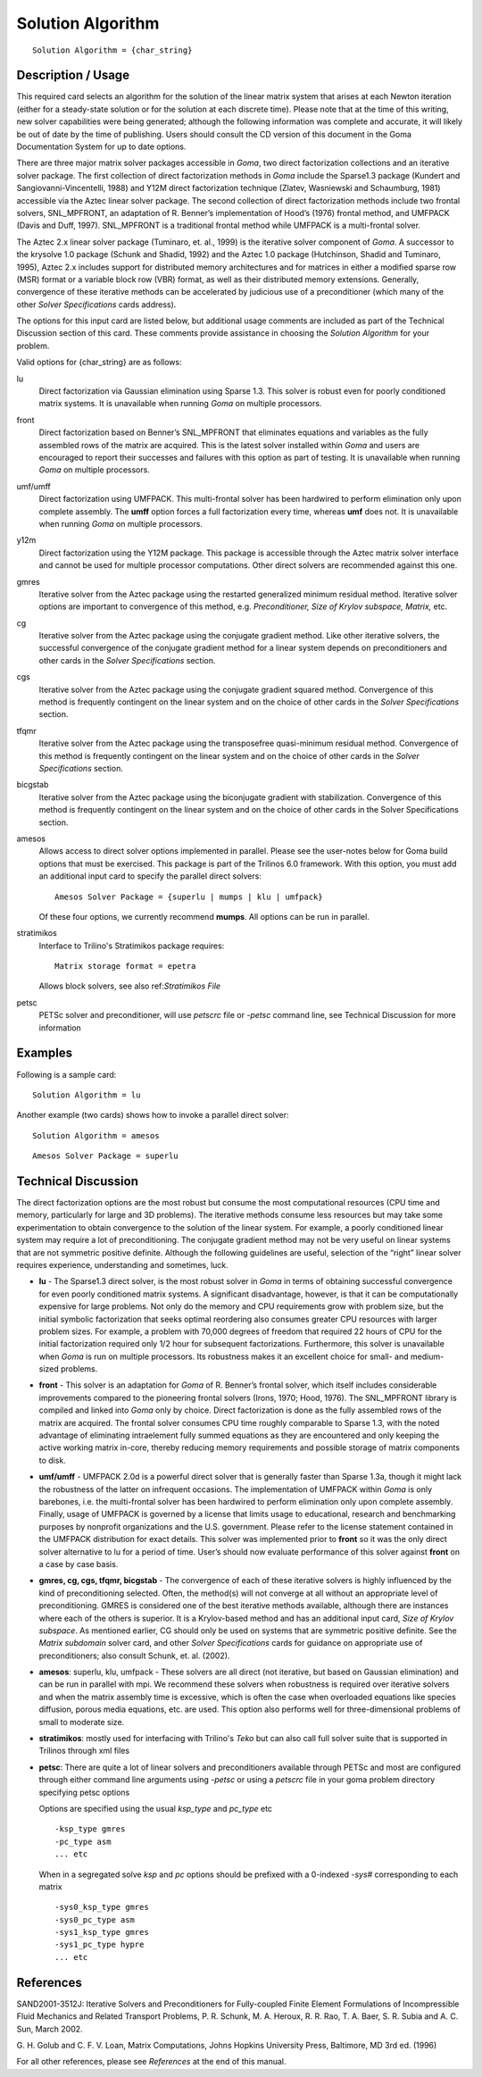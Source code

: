 **********************
Solution Algorithm
**********************

::

	Solution Algorithm = {char_string}

-----------------------
Description / Usage
-----------------------

This required card selects an algorithm for the solution of the linear matrix system that
arises at each Newton iteration (either for a steady-state solution or for the solution at
each discrete time). Please note that at the time of this writing, new solver capabilities
were being generated; although the following information was complete and accurate,
it will likely be out of date by the time of publishing. Users should consult the CD
version of this document in the Goma Documentation System for up to date options.

There are three major matrix solver packages accessible in *Goma*, two direct
factorization collections and an iterative solver package. The first collection of direct
factorization methods in *Goma* include the Sparse1.3 package (Kundert and
Sangiovanni-Vincentelli, 1988) and Y12M direct factorization technique (Zlatev,
Wasniewski and Schaumburg, 1981) accessible via the Aztec linear solver package.
The second collection of direct factorization methods include two frontal solvers,
SNL_MPFRONT, an adaptation of R. Benner’s implementation of Hood’s (1976)
frontal method, and UMFPACK (Davis and Duff, 1997). SNL_MPFRONT is a
traditional frontal method while UMFPACK is a multi-frontal solver.

The Aztec 2.x linear solver package (Tuminaro, et. al., 1999) is the iterative solver
component of *Goma*. A successor to the krysolve 1.0 package (Schunk and Shadid,
1992) and the Aztec 1.0 package (Hutchinson, Shadid and Tuminaro, 1995), Aztec 2.x
includes support for distributed memory architectures and for matrices in either a
modified sparse row (MSR) format or a variable block row (VBR) format, as well as
their distributed memory extensions. Generally, convergence of these iterative methods can be accelerated by judicious use of a preconditioner (which many of the other *Solver
Specifications* cards address).

The options for this input card are listed below, but additional usage comments are
included as part of the Technical Discussion section of this card. These comments
provide assistance in choosing the *Solution Algorithm* for your problem.

Valid options for {char_string} are as follows:

lu
    Direct factorization via Gaussian elimination using Sparse 1.3. This solver
    is robust even for poorly conditioned matrix systems. It is unavailable
    when running *Goma* on multiple processors.
front
    Direct factorization based on Benner’s SNL_MPFRONT that eliminates
    equations and variables as the fully assembled rows of the matrix are
    acquired. This is the latest solver installed within *Goma* and users are
    encouraged to report their successes and failures with this option as part
    of testing. It is unavailable when running *Goma* on multiple processors.
umf/umff
    Direct factorization using UMFPACK. This multi-frontal solver has been
    hardwired to perform elimination only upon complete assembly. The **umff**
    option forces a full factorization every time, whereas **umf** does not. It
    is unavailable when running *Goma* on multiple processors.
y12m
    Direct factorization using the Y12M package. This package is accessible
    through the Aztec matrix solver interface and cannot be used for multiple
    processor computations. Other direct solvers are recommended against this
    one.
gmres
    Iterative solver from the Aztec package using the restarted generalized
    minimum residual method. Iterative solver options are important to
    convergence of this method, e.g. *Preconditioner, Size of Krylov subspace,
    Matrix,* etc.
cg
    Iterative solver from the Aztec package using the conjugate gradient
    method. Like other iterative solvers, the successful convergence of the
    conjugate gradient method for a linear system depends on preconditioners
    and other cards in the *Solver Specifications* section.
cgs
    Iterative solver from the Aztec package using the conjugate gradient
    squared method. Convergence of this method is frequently contingent on the
    linear system and on the choice of other cards in the *Solver
    Specifications* section.
tfqmr
    Iterative solver from the Aztec package using the transposefree
    quasi-minimum residual method. Convergence of this method is frequently
    contingent on the linear system and on the choice of other cards in the
    *Solver Specifications* section.
bicgstab 
    Iterative solver from the Aztec package using the biconjugate gradient with
    stabilization. Convergence of this method is frequently contingent on the
    linear system and on the choice of other cards in the Solver Specifications
    section.
amesos
    Allows access to direct solver options implemented in parallel. Please see
    the user-notes below for Goma build options that must be exercised. This
    package is part of the Trilinos 6.0 framework. With this option, you must
    add an additional input card to specify the parallel direct solvers:

    ::

        Amesos Solver Package = {superlu | mumps | klu | umfpack}
							  
    Of these four options, we currently recommend **mumps**.
    All options can be run in parallel.
stratimikos
    Interface to Trilino's Stratimikos package
    requires:

    ::

        Matrix storage format = epetra
    
    Allows block solvers, see also ref:`Stratimikos File`
petsc
    PETSc solver and preconditioner, will use `petscrc` file or `-petsc`
    command line, see Technical Discussion for more information


------------
Examples
------------

Following is a sample card:
::

	Solution Algorithm = lu

Another example (two cards) shows how to invoke a parallel direct solver:
::

	Solution Algorithm = amesos

::

	Amesos Solver Package = superlu

-------------------------
Technical Discussion
-------------------------

The direct factorization options are the most robust but consume the most
computational resources (CPU time and memory, particularly for large and 3D
problems). The iterative methods consume less resources but may take some
experimentation to obtain convergence to the solution of the linear system. For
example, a poorly conditioned linear system may require a lot of preconditioning. The
conjugate gradient method may not be very useful on linear systems that are not symmetric 
positive definite. Although the following guidelines are useful, selection of
the “right” linear solver requires experience, understanding and sometimes, luck.

* **lu** - The Sparse1.3 direct solver, is the most robust solver in *Goma* in terms of
  obtaining successful convergence for even poorly conditioned matrix systems. A significant 
  disadvantage, however, is that it can be computationally expensive for
  large problems. Not only do the memory and CPU requirements grow with
  problem size, but the initial symbolic factorization that seeks optimal reordering
  also consumes greater CPU resources with larger problem sizes. For example, a
  problem with 70,000 degrees of freedom that required 22 hours of CPU for the
  initial factorization required only 1/2 hour for subsequent factorizations.
  Furthermore, this solver is unavailable when *Goma* is run on multiple processors.
  Its robustness makes it an excellent choice for small- and medium-sized problems.

* **front** - This solver is an adaptation for *Goma* of R. Benner’s frontal solver, which
  itself includes considerable improvements compared to the pioneering frontal
  solvers (Irons, 1970; Hood, 1976). The SNL_MPFRONT library is compiled and linked into *Goma* 
  only by choice. Direct factorization is done as the fully
  assembled rows of the matrix are acquired. The frontal solver consumes CPU time
  roughly comparable to Sparse 1.3, with the noted advantage of eliminating intraelement
  fully summed equations as they are encountered and only keeping the
  active working matrix in-core, thereby reducing memory requirements and
  possible storage of matrix components to disk.

* **umf/umff** - UMFPACK 2.0d is a powerful direct solver that is generally faster
  than Sparse 1.3a, though it might lack the robustness of the latter on infrequent
  occasions. The implementation of UMFPACK within *Goma* is only barebones, i.e.
  the multi-frontal solver has been hardwired to perform elimination only upon
  complete assembly. Finally, usage of UMFPACK is governed by a license that limits usage to 
  educational, research and benchmarking purposes by nonprofit
  organizations and the U.S. government. Please refer to the license statement
  contained in the UMFPACK distribution for exact details. This solver was
  implemented prior to **front** so it was the only direct solver alternative to lu for a
  period of time. User’s should now evaluate performance of this solver against **front** on a case by case basis.

* **gmres, cg, cgs, tfqmr, bicgstab** - The convergence of each of these iterative
  solvers is highly influenced by the kind of preconditioning selected. Often, the
  method(s) will not converge at all without an appropriate level of preconditioning.
  GMRES is considered one of the best iterative methods available, although there
  are instances where each of the others is superior. It is a Krylov-based method and has an 
  additional input card, *Size of Krylov subspace*. As mentioned earlier, CG
  should only be used on systems that are symmetric positive definite. See the *Matrix 
  subdomain* 
  solver card, and other *Solver Specifications* cards for guidance
  on appropriate use of preconditioners; also consult Schunk, et. al. (2002).

* **amesos**: superlu, klu, umfpack - These solvers are all direct (not iterative, but
  based on Gaussian elimination) and can be run in parallel with mpi. We
  recommend these solvers when robustness is required over iterative solvers and
  when the matrix assembly time is excessive, which is often the case when
  overloaded equations like species diffusion, porous media equations, etc. are used.
  This option also performs well for three-dimensional problems of small to
  moderate size. 

* **stratimikos**: mostly used for interfacing with Trilino's `Teko` but can also call
  full solver suite that is supported in Trilinos through xml files

* **petsc**: There are quite a lot of linear solvers and preconditioners available through
  PETSc and most are configured through either command line arguments using `-petsc` or 
  using a `petscrc` file in your goma problem directory specifying petsc options

  Options are specified using the usual `ksp_type` and `pc_type` etc

  ::
    
    -ksp_type gmres
    -pc_type asm
    ... etc

  When in a segregated solve `ksp` and `pc` options should be prefixed with a 0-indexed `-sys#`
  corresponding to each matrix

  ::
    
    -sys0_ksp_type gmres
    -sys0_pc_type asm
    -sys1_ksp_type gmres
    -sys1_pc_type hypre
    ... etc


--------------
**References**
--------------

SAND2001-3512J: Iterative Solvers and Preconditioners for Fully-coupled Finite
Element Formulations of Incompressible Fluid Mechanics and Related Transport
Problems, P. R. Schunk, M. A. Heroux, R. R. Rao, T. A. Baer, S. R. Subia and A. C.
Sun, March 2002.

G. H. Golub and C. F. V. Loan, Matrix Computations, Johns Hopkins University Press,
Baltimore, MD 3rd ed. (1996)

For all other references, please see *References* at the end of this manual.
